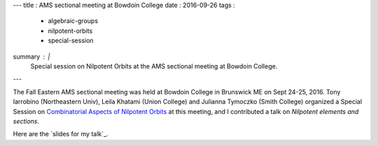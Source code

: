 ---
title   : AMS sectional meeting at Bowdoin College
date    : 2016-09-26
tags    :
  - algebraic-groups
  - nilpotent-orbits
  - special-session
summary : |
  Special session on Nilpotent Orbits at the AMS sectional meeting at Bowdoin College.
---

The Fall Eastern AMS sectional meeting was held at Bowdoin College in
Brunswick ME on Sept 24-25, 2016.  Tony Iarrobino (Northeastern Univ),
Leila Khatami (Union College) and Julianna Tymoczko (Smith College)
organized a Special Session on `Combinatorial Aspects of Nilpotent
Orbits`_ at this meeting, and I contributed a talk on *Nilpotent
elements and sections*.

Here are the `slides for my talk`_.

.. _Combinatorial Aspects of Nilpotent Orbits:
   http://www.ams.org/meetings/sectional/2238_program_ss18.html#title
.. _slide for my talk: /assets/slides/2016-09---Bowdoin---comparing-centralizers.pdf
